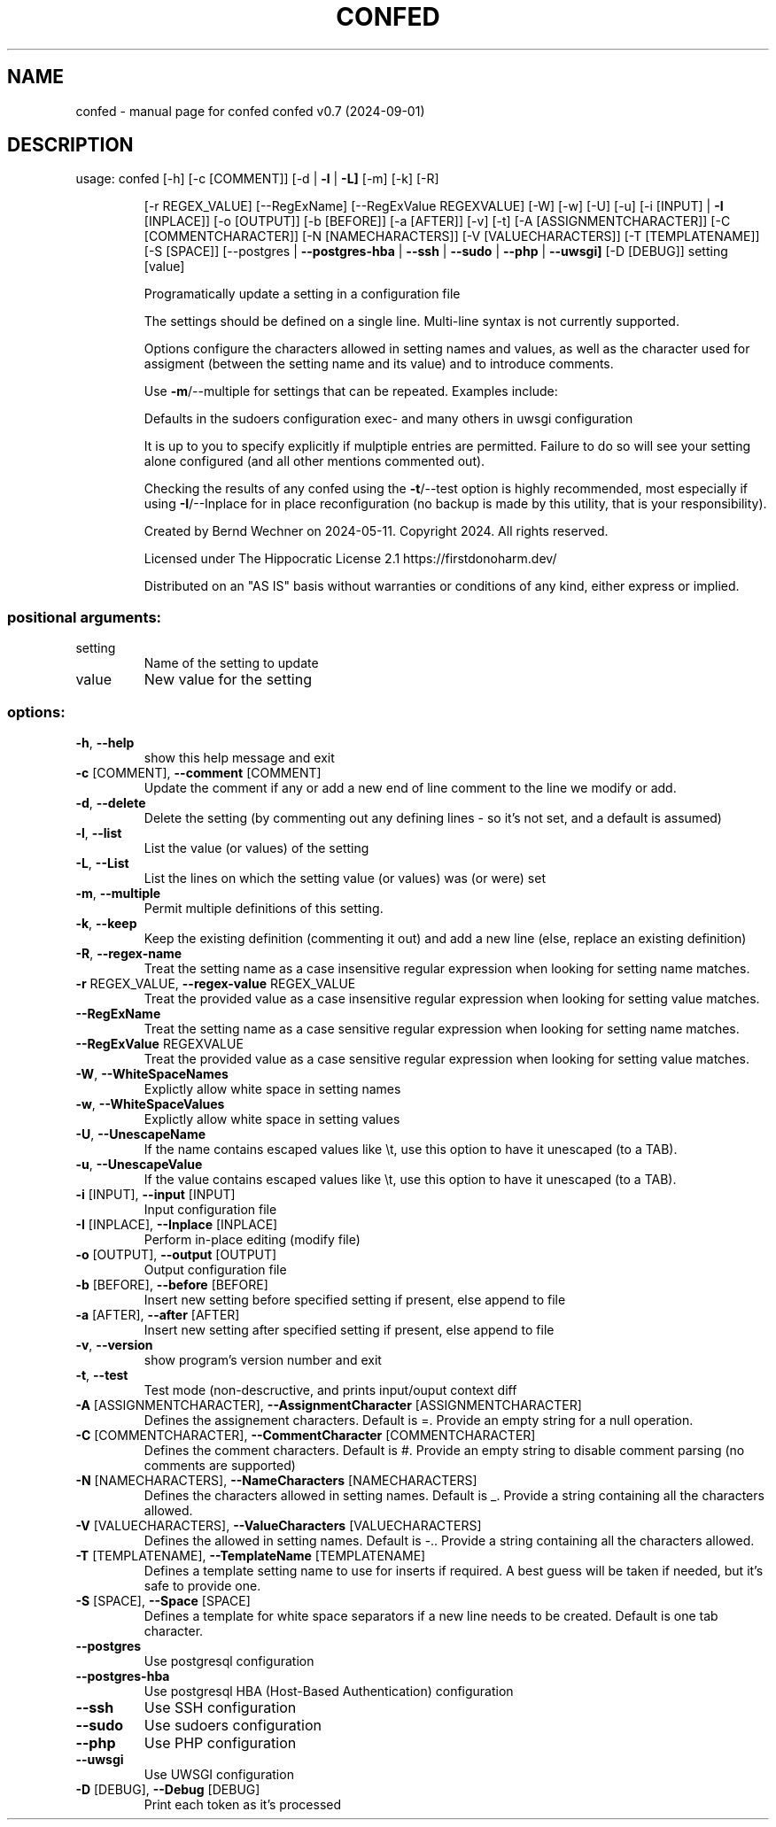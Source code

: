 .\" DO NOT MODIFY THIS FILE!  It was generated by help2man 1.49.1.
.TH CONFED "1" "September 2024" "confed         confed v0.7 (2024-09-01)" "User Commands"
.SH NAME
confed \- manual page for confed         confed v0.7 (2024-09-01)
.SH DESCRIPTION
usage: confed [\-h] [\-c [COMMENT]] [\-d | \fB\-l\fR | \fB\-L]\fR [\-m] [\-k] [\-R]
.IP
[\-r REGEX_VALUE] [\-\-RegExName] [\-\-RegExValue REGEXVALUE] [\-W]
[\-w] [\-U] [\-u] [\-i [INPUT] | \fB\-I\fR [INPLACE]] [\-o [OUTPUT]]
[\-b [BEFORE]] [\-a [AFTER]] [\-v] [\-t] [\-A [ASSIGNMENTCHARACTER]]
[\-C [COMMENTCHARACTER]] [\-N [NAMECHARACTERS]]
[\-V [VALUECHARACTERS]] [\-T [TEMPLATENAME]] [\-S [SPACE]]
[\-\-postgres | \fB\-\-postgres\-hba\fR | \fB\-\-ssh\fR | \fB\-\-sudo\fR | \fB\-\-php\fR | \fB\-\-uwsgi]\fR
[\-D [DEBUG]]
setting [value]
.IP
Programatically update a setting in a configuration file
.IP
The settings should be defined on a single line. Multi\-line syntax
is not currently supported.
.IP
Options configure the characters allowed in setting names and values,
as well as the character used for assigment (between the setting name
and its value) and to introduce comments.
.IP
Use \fB\-m\fR/\-\-multiple for settings that can be repeated.
Examples include:
.IP
Defaults in the sudoers configuration
exec\- and many others in uwsgi configuration
.IP
It is up to you to specify explicitly if mulptiple entries are
permitted. Failure to do so will see your setting alone
configured (and all other mentions commented out).
.IP
Checking the results of any confed using the \fB\-t\fR/\-\-test option
is highly recommended, most especially if using \fB\-I\fR/\-\-Inplace for
in place reconfiguration (no backup is made by this utility, that
is your responsibility).
.IP
Created by Bernd Wechner on 2024\-05\-11.
Copyright 2024. All rights reserved.
.IP
Licensed under The Hippocratic License 2.1
https://firstdonoharm.dev/
.IP
Distributed on an "AS IS" basis without warranties
or conditions of any kind, either express or implied.
.SS "positional arguments:"
.TP
setting
Name of the setting to update
.TP
value
New value for the setting
.SS "options:"
.TP
\fB\-h\fR, \fB\-\-help\fR
show this help message and exit
.TP
\fB\-c\fR [COMMENT], \fB\-\-comment\fR [COMMENT]
Update the comment if any or add a new end of line
comment to the line we modify or add.
.TP
\fB\-d\fR, \fB\-\-delete\fR
Delete the setting (by commenting out any defining
lines \- so it's not set, and a default is assumed)
.TP
\fB\-l\fR, \fB\-\-list\fR
List the value (or values) of the setting
.TP
\fB\-L\fR, \fB\-\-List\fR
List the lines on which the setting value (or values)
was (or were) set
.TP
\fB\-m\fR, \fB\-\-multiple\fR
Permit multiple definitions of this setting.
.TP
\fB\-k\fR, \fB\-\-keep\fR
Keep the existing definition (commenting it out) and
add a new line (else, replace an existing definition)
.TP
\fB\-R\fR, \fB\-\-regex\-name\fR
Treat the setting name as a case insensitive regular
expression when looking for setting name matches.
.TP
\fB\-r\fR REGEX_VALUE, \fB\-\-regex\-value\fR REGEX_VALUE
Treat the provided value as a case insensitive regular
expression when looking for setting value matches.
.TP
\fB\-\-RegExName\fR
Treat the setting name as a case sensitive regular
expression when looking for setting name matches.
.TP
\fB\-\-RegExValue\fR REGEXVALUE
Treat the provided value as a case sensitive regular
expression when looking for setting value matches.
.TP
\fB\-W\fR, \fB\-\-WhiteSpaceNames\fR
Explictly allow white space in setting names
.TP
\fB\-w\fR, \fB\-\-WhiteSpaceValues\fR
Explictly allow white space in setting values
.TP
\fB\-U\fR, \fB\-\-UnescapeName\fR
If the name contains escaped values like \et, use this
option to have it unescaped (to a TAB).
.TP
\fB\-u\fR, \fB\-\-UnescapeValue\fR
If the value contains escaped values like \et, use this
option to have it unescaped (to a TAB).
.TP
\fB\-i\fR [INPUT], \fB\-\-input\fR [INPUT]
Input configuration file
.TP
\fB\-I\fR [INPLACE], \fB\-\-Inplace\fR [INPLACE]
Perform in\-place editing (modify file)
.TP
\fB\-o\fR [OUTPUT], \fB\-\-output\fR [OUTPUT]
Output configuration file
.TP
\fB\-b\fR [BEFORE], \fB\-\-before\fR [BEFORE]
Insert new setting before specified setting if
present, else append to file
.TP
\fB\-a\fR [AFTER], \fB\-\-after\fR [AFTER]
Insert new setting after specified setting if present,
else append to file
.TP
\fB\-v\fR, \fB\-\-version\fR
show program's version number and exit
.TP
\fB\-t\fR, \fB\-\-test\fR
Test mode (non\-descructive, and prints input/ouput
context diff
.TP
\fB\-A\fR [ASSIGNMENTCHARACTER], \fB\-\-AssignmentCharacter\fR [ASSIGNMENTCHARACTER]
Defines the assignement characters. Default is =.
Provide an empty string for a null operation.
.TP
\fB\-C\fR [COMMENTCHARACTER], \fB\-\-CommentCharacter\fR [COMMENTCHARACTER]
Defines the comment characters. Default is #. Provide
an empty string to disable comment parsing (no
comments are supported)
.TP
\fB\-N\fR [NAMECHARACTERS], \fB\-\-NameCharacters\fR [NAMECHARACTERS]
Defines the characters allowed in setting names.
Default is _. Provide a string containing all the
characters allowed.
.TP
\fB\-V\fR [VALUECHARACTERS], \fB\-\-ValueCharacters\fR [VALUECHARACTERS]
Defines the allowed in setting names. Default is \-..
Provide a string containing all the characters
allowed.
.TP
\fB\-T\fR [TEMPLATENAME], \fB\-\-TemplateName\fR [TEMPLATENAME]
Defines a template setting name to use for inserts if
required. A best guess will be taken if needed, but
it's safe to provide one.
.TP
\fB\-S\fR [SPACE], \fB\-\-Space\fR [SPACE]
Defines a template for white space separators if a new
line needs to be created. Default is one tab
character.
.TP
\fB\-\-postgres\fR
Use postgresql configuration
.TP
\fB\-\-postgres\-hba\fR
Use postgresql HBA (Host\-Based Authentication)
configuration
.TP
\fB\-\-ssh\fR
Use SSH configuration
.TP
\fB\-\-sudo\fR
Use sudoers configuration
.TP
\fB\-\-php\fR
Use PHP configuration
.TP
\fB\-\-uwsgi\fR
Use UWSGI configuration
.TP
\fB\-D\fR [DEBUG], \fB\-\-Debug\fR [DEBUG]
Print each token as it's processed
